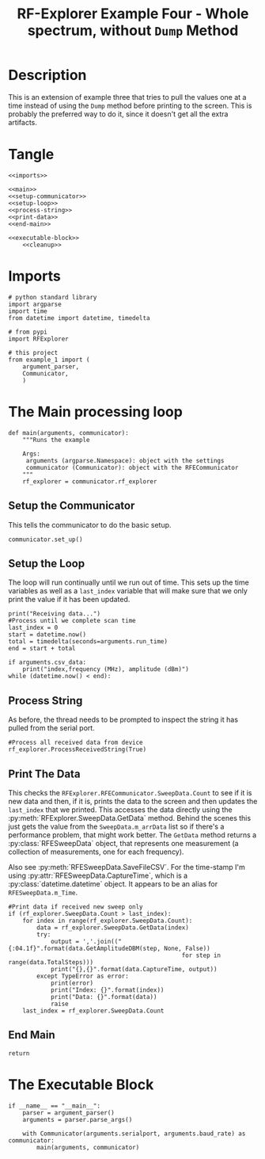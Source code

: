 #+TITLE: RF-Explorer Example Four - Whole spectrum, without =Dump= Method

* Description
  This is an extension of example three that tries to pull the values one at a time instead of using the =Dump= method before printing to the screen. This is probably the preferred way to do it, since it doesn't get all the extra artifacts.

* Tangle

#+BEGIN_SRC ipython :session example4 :tangle example_4.py
<<imports>>

<<main>>
<<setup-communicator>>
<<setup-loop>>
<<process-string>>
<<print-data>>
<<end-main>>

<<executable-block>>
    <<cleanup>>
#+END_SRC

* Imports
#+BEGIN_SRC ipython :session example4 :results none :noweb-ref imports
# python standard library
import argparse
import time
from datetime import datetime, timedelta

# from pypi
import RFExplorer

# this project
from example_1 import (
    argument_parser,
    Communicator,
    )
#+END_SRC

* The Main processing loop

#+BEGIN_SRC ipython :session example4 :results none :noweb-ref main
def main(arguments, communicator):
    """Runs the example

    Args:
     arguments (argparse.Namespace): object with the settings
     communicator (Communicator): object with the RFECommunicator
    """
    rf_explorer = communicator.rf_explorer
#+END_SRC

** Setup the Communicator
   This tells the communicator to do the basic setup.

#+BEGIN_SRC ipython :session example4 :results none :noweb-ref setup-communicator
    communicator.set_up()
#+END_SRC

** Setup the Loop
   The loop will run continually until we run out of time. This sets up the time variables as well as a =last_index= variable that will make sure that we only print the value if it has been updated.

#+BEGIN_SRC ipython :session example4 :results none :noweb-ref setup-loop
    print("Receiving data...")
    #Process until we complete scan time
    last_index = 0
    start = datetime.now()
    total = timedelta(seconds=arguments.run_time)
    end = start + total
    
    if arguments.csv_data:
        print("index,frequency (MHz), amplitude (dBm)")
    while (datetime.now() < end):
#+END_SRC

** Process String
   As before, the thread needs to be prompted to inspect the string it has pulled from the serial port.

#+BEGIN_SRC ipython :session example4 :results none :noweb-ref process-string
        #Process all received data from device 
        rf_explorer.ProcessReceivedString(True)
#+END_SRC

** Print The Data
   This checks the =RFExplorer.RFECommunicator.SweepData.Count= to see if it is new data and then, if it is, prints the data to the screen and then updates the =last_index= that we printed. This accesses the data directly using the :py:meth:`RFExplorer.SweepData.GetData` method. Behind the scenes this just gets the value from the =SweepData.m_arrData= list so if there's a performance problem, that might work better. The =GetData= method returns a :py:class:`RFESweepData` object, that represents one measurement (a collection of measurements, one for each frequency).

Also see :py:meth:`RFESweepData.SaveFileCSV`. For the time-stamp I'm using :py:attr:`RFESweepData.CaptureTime`, which is a :py:class:`datetime.datetime` object. It appears to be an alias for =RFESweepData.m_Time=.

#+BEGIN_SRC ipython :session example4 :results none :noweb-ref print-data
        #Print data if received new sweep only
        if (rf_explorer.SweepData.Count > last_index):
            for index in range(rf_explorer.SweepData.Count):
                data = rf_explorer.SweepData.GetData(index)
                try:
                    output = ','.join(("{:04.1f}".format(data.GetAmplitudeDBM(step, None, False))
                                                         for step in range(data.TotalSteps)))
                    print("{},{}".format(data.CaptureTime, output))
                except TypeError as error:
                    print(error)
                    print("Index: {}".format(index))
                    print("Data: {}".format(data))
                    raise
            last_index = rf_explorer.SweepData.Count          
#+END_SRC

** End Main
#+BEGIN_SRC ipython :session example4 :results none :noweb-ref end-main    
    return
#+END_SRC


* The Executable Block

#+BEGIN_SRC ipython :session example4 :results none :noweb-ref executable-block
if __name__ == "__main__":
    parser = argument_parser()
    arguments = parser.parse_args()

    with Communicator(arguments.serialport, arguments.baud_rate) as communicator:        
        main(arguments, communicator)
#+END_SRC
